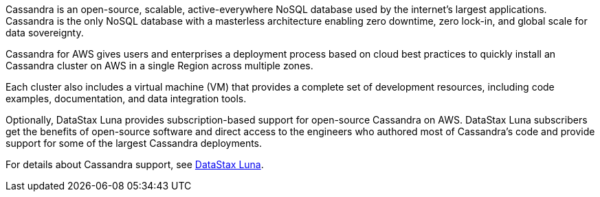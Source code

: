 // Replace the content in <>
// Briefly describe the software. Use consistent and clear branding.
// Include the benefits of using the software on AWS, and provide details on usage scenarios.

Cassandra is an open-source, scalable, active-everywhere NoSQL database used by the internet’s largest applications. Cassandra is the only NoSQL database with a masterless architecture enabling zero downtime, zero lock-in, and global scale for data sovereignty.

Cassandra for AWS gives users and enterprises a deployment process based on cloud best practices to quickly install an Cassandra cluster on AWS in a single Region across multiple zones.

Each cluster also includes a virtual machine (VM) that provides a complete set of development resources, including code examples, documentation, and data integration tools.

Optionally, DataStax Luna provides subscription-based support for open-source Cassandra on AWS. DataStax Luna subscribers get the benefits of open-source software and direct access to the engineers who authored most of Cassandra's code and provide support for some of the largest Cassandra deployments.

For details about Cassandra support, see https://luna.datastax.com/[DataStax Luna].
